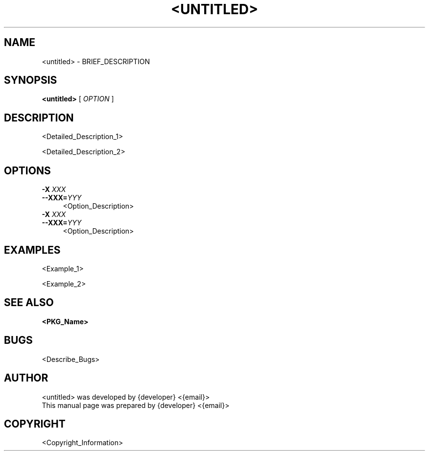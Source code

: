 .TH <UNTITLED> 1 "{command:date +'%B %d, %Y'}" "Version: VERSION" "CENTER_HEADER"


.SH NAME
<untitled> \- BRIEF_DESCRIPTION


.SH SYNOPSIS
.B \fB<untitled>\fR [\fI OPTION \fR]


.SH DESCRIPTION
<Detailed_Description_1>
.sp
<Detailed_Description_2>


.SH OPTIONS

.IP "\fB\-X\fR \fIXXX\fR" 4
.IX Item "-X YYY"
.PD 0
.IP "\fB\-\-XXX=\fR\fIYYY\fR" 4
.IX Item "--XXX=YYY"
.PD
<Option_Description>

.IP "\fB\-X\fR \fIXXX\fR" 4
.IX Item "-X YYY"
.PD 0
.IP "\fB\-\-XXX=\fR\fIYYY\fR" 4
.IX Item "--XXX=YYY"
.PD
<Option_Description>


.SH EXAMPLES
<Example_1>
.sp
<Example_2>


.SH SEE ALSO
.BR <PKG_Name>


.SH BUGS
<Describe_Bugs>


.SH AUTHOR
<untitled> was developed by {developer} <{email}>
.br
This manual page was prepared by {developer} <{email}>


.SH COPYRIGHT
<Copyright_Information>
